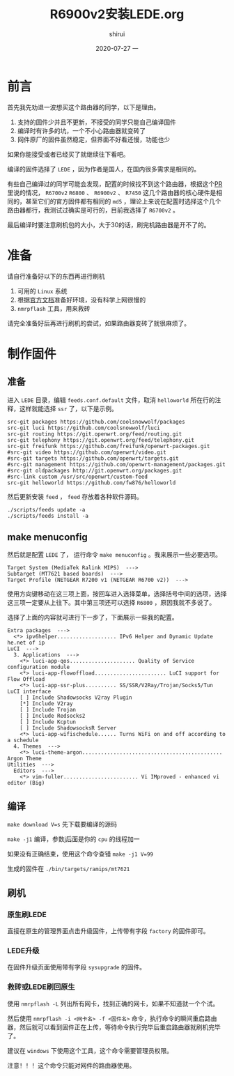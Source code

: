 #+TITLE:       R6900v2安装LEDE.org
#+AUTHOR:      shirui
#+EMAIL:       1229408499@qq.com
#+DATE:        2020-07-27 一
#+URI:         /blog/%y/%m/%d/2020-R6900v2-lede
#+KEYWORDS:    OpenWrt, LEDE, router
#+TAGS:        OpenWrt, LEDE, router
#+LANGUAGE:    zh
#+OPTIONS:     H:3 num:nil toc:nil \n:nil ::t |:t ^:nil -:nil f:t *:t <:t
#+DESCRIPTION: 讲解R6900v2安装配置LEDE

* 前言
首先我先劝退一波想买这个路由器的同学，以下是理由。

1. 支持的固件少并且不更新，不接受的同学只能自己编译固件
2. 编译时有许多的坑，一个不小心路由器就变砖了
4. 网件原厂的固件虽然稳定，但界面不好看还慢，功能也少

如果你能接受或者已经买了就继续往下看吧。

编译的固件选择了 =LEDE= ，因为作者是国人，在国内很多需求是相同的。

有些自己编译过的同学可能会发现，配置的时候找不到这个路由器，根据这个[[https://github.com/openwrt/openwrt/pull/2614#issuecomment-569452109][PR]]里说的情况， =R6700v2= =R6800= 、 =R6900v2= 、 =R7450= 这几个路由器的核心硬件是相同的，甚至它们的官方固件都有相同的 =md5= ，理论上来说在配置时选择这个几个路由器都行，我测试过确实是可行的，目前我选择了 =R6700v2= 。

最后编译时要注意刷机包的大小，大于30的话，刷完机路由器是开不了的。

* 准备
请自行准备好以下的东西再进行刷机

1. 可用的 =Linux= 系统
2. 根据[[https://github.com/coolsnowwolf/lede][官方文档]]准备好环境，没有科学上网很慢的
3. =nmrpflash= 工具，用来救砖

请完全准备好后再进行刷机的尝试，如果路由器变砖了就很麻烦了。
   
* 制作固件
** 准备
进入 =LEDE= 目录，编辑 =feeds.conf.default= 文件，取消 =helloworld= 所在行的注释，这样就能选择 =ssr= 了，以下是示例。

#+BEGIN_EXAMPLE
src-git packages https://github.com/coolsnowwolf/packages
src-git luci https://github.com/coolsnowwolf/luci
src-git routing https://git.openwrt.org/feed/routing.git
src-git telephony https://git.openwrt.org/feed/telephony.git
src-git freifunk https://github.com/freifunk/openwrt-packages.git
#src-git video https://github.com/openwrt/video.git
#src-git targets https://github.com/openwrt/targets.git
#src-git management https://github.com/openwrt-management/packages.git
#src-git oldpackages http://git.openwrt.org/packages.git
#src-link custom /usr/src/openwrt/custom-feed
src-git helloworld https://github.com/fw876/helloworld
#+END_EXAMPLE

然后更新安装 =feed= ， =feed= 存放着各种软件源码。
#+BEGIN_SRC shell
./scripts/feeds update -a
./scripts/feeds install -a
#+END_SRC

** make menuconfig
然后就是配置 =LEDE= 了， 运行命令 =make menuconfig= 。我来展示一些必要选项。

#+BEGIN_EXAMPLE
Target System (MediaTek Ralink MIPS)  --->
Subtarget (MT7621 based boards)  --->
Target Profile (NETGEAR R7200 v1 (NETGEAR R6700 v2))  --->
#+END_EXAMPLE

使用方向键移动在这三项上面，按回车进入选择菜单，选择括号中间的选项，选择这三项一定要从上往下。其中第三项还可以选择 =R6800= ，原因我就不多说了。

选择了上面的内容就可进行下一步了，下面展示一些我的配置。

#+BEGIN_EXAMPLE
Extra packages  --->
  <*> ipv6helper................... IPv6 Helper and Dynamic Update he.net of ip
LuCI  --->
  3. Applications  --->
    <*> luci-app-qos..................... Quality of Service configuration module
    <*> luci-app-flowoffload....................... LuCI support for Flow Offload
    <*> luci-app-ssr-plus.......... SS/SSR/V2Ray/Trojan/Socks5/Tun LuCI interface
    [ ] Include Shadowsocks V2ray Plugin
    [*] Include V2ray
    [ ] Include Trojan
    [ ] Include Redsocks2
    [ ] Include Kcptun
    [ ] Include ShadowsocksR Server
    <*> luci-app-wifischedule...... Turns WiFi on and off according to a schedule
  4. Themes  --->
    <*> luci-theme-argon............................................. Argon Theme
Utilities  --->
  Editors  --->
    <*> vim-fuller........................ Vi IMproved - enhanced vi editor (Big)
#+END_EXAMPLE

** 编译
=make download V=s= 先下载要编译的源码

=make -j1= 编译，参数j后面是你的 =cpu= 的线程加一

如果没有正确结束，使用这个命令查错 =make -j1 V=99=

生成的固件在 =./bin/targets/ramips/mt7621=

** 刷机
*** 原生刷LEDE
直接在原生的管理界面点击升级固件，上传带有字段 =factory= 的固件即可。
*** LEDE升级
在固件升级页面使用带有字段 =sysupgrade= 的固件。
*** 救砖或LEDE刷回原生
使用 =nmrpflash -L= 列出所有网卡，找到正确的网卡，如果不知道就一个个试。

然后使用 =nmrpflash -i <网卡名> -f <固件名>= 命令，执行命令的瞬间重启路由器，然后就可以看到固件正在上传，等待命令执行完毕后重启路由器就刷机完毕了。

建议在 =windows= 下使用这个工具，这个命令需要管理员权限。

注意！！！这个命令只能对网件的路由器使用。
